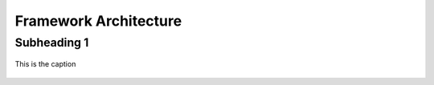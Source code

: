 Framework Architecture
======================

Subheading 1
------------

.. figure:: ../illustrations/tfne_v0.21_entity_sequence_diagram.svg
   :align: center

   This is the caption

